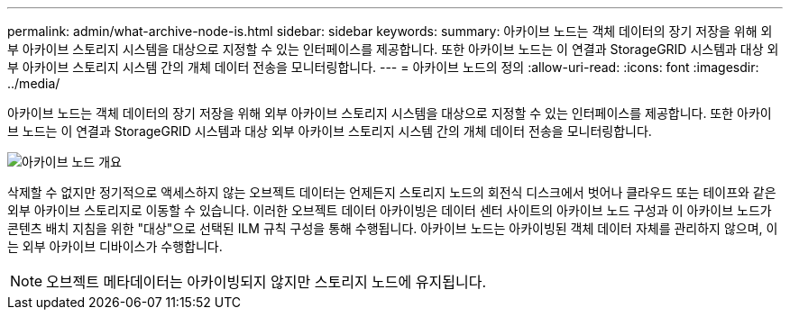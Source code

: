 ---
permalink: admin/what-archive-node-is.html 
sidebar: sidebar 
keywords:  
summary: 아카이브 노드는 객체 데이터의 장기 저장을 위해 외부 아카이브 스토리지 시스템을 대상으로 지정할 수 있는 인터페이스를 제공합니다. 또한 아카이브 노드는 이 연결과 StorageGRID 시스템과 대상 외부 아카이브 스토리지 시스템 간의 개체 데이터 전송을 모니터링합니다. 
---
= 아카이브 노드의 정의
:allow-uri-read: 
:icons: font
:imagesdir: ../media/


[role="lead"]
아카이브 노드는 객체 데이터의 장기 저장을 위해 외부 아카이브 스토리지 시스템을 대상으로 지정할 수 있는 인터페이스를 제공합니다. 또한 아카이브 노드는 이 연결과 StorageGRID 시스템과 대상 외부 아카이브 스토리지 시스템 간의 개체 데이터 전송을 모니터링합니다.

image::../media/archive_node.gif[아카이브 노드 개요]

삭제할 수 없지만 정기적으로 액세스하지 않는 오브젝트 데이터는 언제든지 스토리지 노드의 회전식 디스크에서 벗어나 클라우드 또는 테이프와 같은 외부 아카이브 스토리지로 이동할 수 있습니다. 이러한 오브젝트 데이터 아카이빙은 데이터 센터 사이트의 아카이브 노드 구성과 이 아카이브 노드가 콘텐츠 배치 지침을 위한 "대상"으로 선택된 ILM 규칙 구성을 통해 수행됩니다. 아카이브 노드는 아카이빙된 객체 데이터 자체를 관리하지 않으며, 이는 외부 아카이브 디바이스가 수행합니다.


NOTE: 오브젝트 메타데이터는 아카이빙되지 않지만 스토리지 노드에 유지됩니다.

